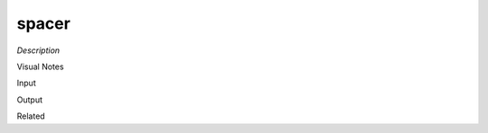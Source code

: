 .. blocks here's info about blocks

spacer
================


*Description*

 

Visual Notes

Input

Output

Related
